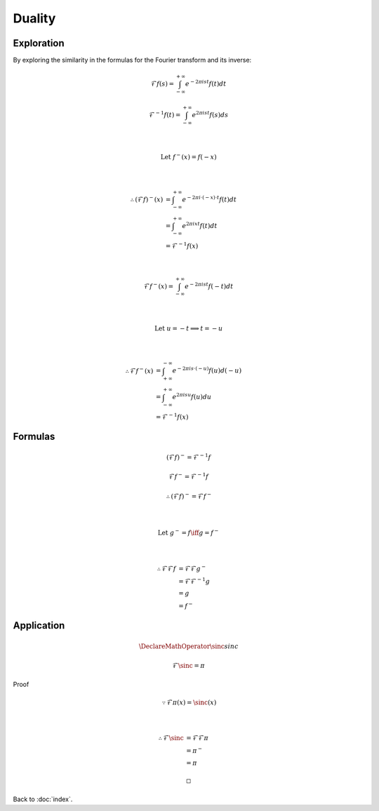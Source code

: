 #######
Duality
#######

.. default-role:: math

Exploration
===========

By exploring the similarity in the formulas for the Fourier transform and its
inverse:

.. math::

   \mathcal{F} f(s) =
     \int_{-\infty}^{+\infty} e^{-2 \pi i s t} f(t) dt

   \mathcal{F}^{-1} f(t) =
     \int_{-\infty}^{+\infty} e^{2 \pi i s t} f(s) ds

   \\

   \text{Let } f^- (x) = f(-x)

   \\

   \therefore
   (\mathcal{F} f)^- (x) & =
     \int_{-\infty}^{+\infty} e^{-2 \pi i \cdot (-x) \cdot t} f(t) dt
     \\ & =
     \int_{-\infty}^{+\infty} e^{2 \pi i x t} f(t) dt
     \\ & =
     \mathcal{F}^{-1} f(x)

   \\

   \mathcal{F} f^- (x) =
     \int_{-\infty}^{+\infty} e^{-2 \pi i s t} f(-t) dt

   \\

   \text{Let } u = -t \implies t = -u

   \\

   \therefore
   \mathcal{F} f^- (x) & =
     \int_{+\infty}^{-\infty} e^{-2 \pi i s \cdot (-u)} f(u) d(-u)
     \\ & =
     \int_{-\infty}^{+\infty} e^{2 \pi i s u} f(u) du
     \\ & =
     \mathcal{F}^{-1} f (x)

Formulas
========

.. math::

   (\mathcal{F} f)^- = \mathcal{F}^{-1} f

   \mathcal{F} f^- = \mathcal{F}^{-1} f

   \therefore
   (\mathcal{F} f)^- = \mathcal{F} f^-

   \\

   \text{Let } g^- = f \iff g = f^-

   \\

   \therefore
   \mathcal{F} \mathcal{F} f & =
     \mathcal{F} \mathcal{F} g^-
     \\ & =
     \mathcal{F} \mathcal{F}^{-1} g
     \\ & =
     g
     \\ & =
     f^-

Application
===========

.. math::

   \DeclareMathOperator{\sinc}{sinc}

   \mathcal{F} \sinc = \pi

Proof

.. math::

   \because
   \mathcal{F} \pi (x) = \sinc (x)

   \\

   \therefore
   \mathcal{F} \sinc & =
     \mathcal{F} \mathcal{F} \pi
     \\ & =
     \pi^-
     \\ & =
     \pi

   \square

Back to :doc:`index`.

.. disqus::
